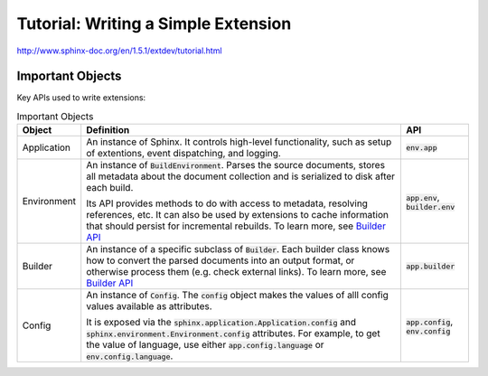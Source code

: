 ####################################
Tutorial: Writing a Simple Extension
####################################

http://www.sphinx-doc.org/en/1.5.1/extdev/tutorial.html

*****************
Important Objects
*****************
Key APIs used to write extensions:

.. list-table:: Important Objects
  :header-rows: 1

  * - Object
    - Definition
    - API
  * - Application
    - An instance of Sphinx. It controls high-level functionality, such as setup of extentions, event dispatching, and logging. 
    - :code:`env.app` 
  * - Environment
    - An instance of :code:`BuildEnvironment`.  Parses the source documents, stores all metadata about the document collection and is serialized to disk after each build.

      Its API provides methods to do with access to metadata, resolving references, etc. It can also be used by extensions to cache information that should persist for incremental rebuilds. To learn more, see `Builder API <http://www.sphinx-doc.org/en/master/extdev/appapi.html#sphinx.application.Sphinx>`_

    - :code:`app.env`, :code:`builder.env` 
  * - Builder
    - An instance of a specific subclass of :code:`Builder`. Each builder class knows how to convert the parsed documents into an output format, or otherwise process them (e.g. check external links). To learn more, see `Builder API <http://www.sphinx-doc.org/en/master/extdev/builderapi.html#sphinx.builders.Builder>`_
    - :code:`app.builder` 
  * - Config
    - An instance of :code:`Config`. The :code:`config` object makes the values of alll config values available as attributes. 
      
      It is exposed via the :code:`sphinx.application.Application.config` and :code:`sphinx.environment.Environment.config` attributes. For example, to get the value of language, use either :code:`app.config.language` or :code:`env.config.language`.  
    - :code:`app.config`, :code:`env.config` 

.. code-block:: python
  :caption: todo.py
  :linenos:


  """"
  Setup function
  """"

  def setup(app):
  app.add_config_value('todo_include_todos', False, 'html')

  app.add_node(todolist)
  app.add_node(todo,
               html=(visit_todo_node, depart_todo_node),
               latex=(visit_todo_node, depart_todo_node),
               text=(visit_todo_node, depart_todo_node))

  app.add_directive('todo', TodoDirective)
  app.add_directive('todolist', TodolistDirective)
  app.connect('doctree-resolved', process_todo_nodes)
  app.connect('env-purge-doc', purge_todos)

  return {'version': '0.1'}   # identifies the version of our extension

  """"
  Node classes
  """"

  from docutils import nodes

  class todo(nodes.Admonition, nodes.Element):
    pass

  class todolist(nodes.General, nodes.Element):
    pass

  def visit_todo_node(self, node):
      self.visit_admonition(node)
  
  def depart_todo_node(self, node):
    self.depart_admonition(node)

  """"
  Directive classes

  A directive class is a class deriving usually from docutils.parsers.rst.Directive. The directive interface is also covered in detail in the docutils documentation; the important thing is that the class should have attributes that configure the allowed markup, and a run method that returns a list of nodes.
  """"


  """"
  todolist node
  """"

  from docutils.parsers.rst import Directive

  class TodolistDirective(Directive):
  
      def run(self):
          return [todolist('')]

  """"
  todo node
  """"

  from sphinx.util.compat import make_admonition
  from sphinx.locale import _
  
  class TodoDirective(Directive):
  
      # this enables content in the directive
      has_content = True
  
      def run(self):
          env = self.state.document.settings.env
  
          targetid = "todo-%d" % env.new_serialno('todo')
          targetnode = nodes.target('', '', ids=[targetid])
  
          ad = make_admonition(todo, self.name, [_('Todo')], self.options,
                               self.content, self.lineno, self.content_offset,
                               self.block_text, self.state, self.state_machine)
  
          if not hasattr(env, 'todo_all_todos'):
              env.todo_all_todos = []
          env.todo_all_todos.append({
              'docname': env.docname,
              'lineno': self.lineno,
              'todo': ad[0].deepcopy(),
              'target': targetnode,
          })
  
          return [targetnode] + ad
  
  """"
  Event handlers
  """"
  
  """"
  env-purge-doc event
  """"
  
  def purge_todos(app, env, docname):
      if not hasattr(env, 'todo_all_todos'):
          return
      env.todo_all_todos = [todo for todo in env.todo_all_todos
                            if todo['docname'] != docname]

  
  """"
  doctree-resolved event
  """"

  def process_todo_nodes(app, doctree, fromdocname):
    if not app.config.todo_include_todos:
        for node in doctree.traverse(todo):
            node.parent.remove(node)

    # Replace all todolist nodes with a list of the collected todos.
    # Augment each todo with a backlink to the original location.
    env = app.builder.env

    for node in doctree.traverse(todolist):
        if not app.config.todo_include_todos:
            node.replace_self([])
            continue

        content = []

        for todo_info in env.todo_all_todos:
            para = nodes.paragraph()
            filename = env.doc2path(todo_info['docname'], base=None)
            description = (
                _('(The original entry is located in %s, line %d and can be found ') %
                (filename, todo_info['lineno']))
            para += nodes.Text(description, description)

            # Create a reference
            newnode = nodes.reference('', '')
            innernode = nodes.emphasis(_('here'), _('here'))
            newnode['refdocname'] = todo_info['docname']
            newnode['refuri'] = app.builder.get_relative_uri(
                fromdocname, todo_info['docname'])
            newnode['refuri'] += '#' + todo_info['target']['refid']
            newnode.append(innernode)
            para += newnode
            para += nodes.Text('.)', '.)')

            # Insert into the todolist
            content.append(todo_info['todo'])
            content.append(para)

        node.replace_self(content)

